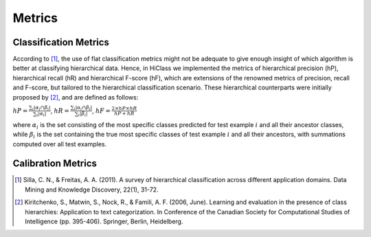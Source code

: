 .. _metrics-overview:

Metrics
====================

Classification Metrics
--------------

According to [1]_, the use of flat classification metrics might not be adequate to give enough insight of which algorithm is better at classifying hierarchical data. Hence, in HiClass we implemented the metrics of hierarchical precision (hP), hierarchical recall (hR) and hierarchical F-score (hF), which are extensions of the renowned metrics of precision, recall and F-score, but tailored to the hierarchical classification scenario. These hierarchical counterparts were initially proposed by [2]_, and are defined as follows:

:math:`\displaystyle{hP = \frac{\sum_i|\alpha_i\cap\beta_i|}{\sum_i|\alpha_i|}}`, :math:`\displaystyle{hR = \frac{\sum_i|\alpha_i\cap\beta_i|}{\sum_i|\beta_i|}}`, :math:`\displaystyle{hF = \frac{2 \times hP \times hR}{hP + hR}}`

where :math:`\alpha_i` is the set consisting of the most specific classes predicted for test example :math:`i` and all their ancestor classes, while :math:`\beta_i` is the set containing the true most specific classes of test example :math:`i` and all their ancestors, with summations computed over all test examples.

Calibration Metrics
--------------


.. [1] Silla, C. N., & Freitas, A. A. (2011). A survey of hierarchical classification across different application domains. Data Mining and Knowledge Discovery, 22(1), 31-72.

.. [2] Kiritchenko, S., Matwin, S., Nock, R., & Famili, A. F. (2006, June). Learning and evaluation in the presence of class hierarchies: Application to text categorization. In Conference of the Canadian Society for Computational Studies of Intelligence (pp. 395-406). Springer, Berlin, Heidelberg.

